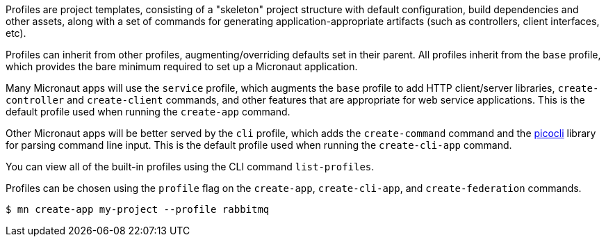 Profiles are project templates, consisting of a "skeleton" project structure with default configuration, build dependencies and other assets, along with a set of commands for generating application-appropriate artifacts (such as controllers, client interfaces, etc).

Profiles can inherit from other profiles, augmenting/overriding defaults set in their parent. All profiles inherit from the `base` profile, which provides the bare minimum required to set up a Micronaut application.

Many Micronaut apps will use the `service` profile, which augments the `base` profile to add HTTP client/server libraries, `create-controller` and `create-client` commands, and other features that are appropriate for web service applications. This is the default profile used when running the `create-app` command.

Other Micronaut apps will be better served by the `cli` profile, which adds the `create-command` command and the https://picocli.info/[picocli] library for parsing command line input. This is the default profile used when running the `create-cli-app` command.

You can view all of the built-in profiles using the CLI command `list-profiles`.

Profiles can be chosen using the `profile` flag on the `create-app`, `create-cli-app`, and `create-federation` commands.

[source,bash]
----
$ mn create-app my-project --profile rabbitmq
----

//TODO: Include more details from https://docs.grails.org/latest/guide/profiles.html, add section on creating profiles
